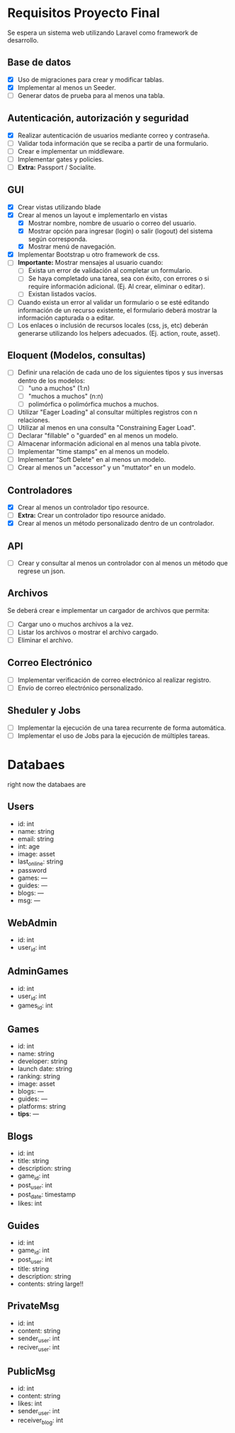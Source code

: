 
* Requisitos Proyecto Final

Se espera un sistema web utilizando Laravel como framework de desarrollo.

** Base de datos

- [X] Uso de migraciones para crear y modificar tablas.
- [X] Implementar al menos un Seeder.
- [ ] Generar datos de prueba para al menos una tabla.

** Autenticación, autorización y seguridad

- [X] Realizar autenticación de usuarios mediante correo y contraseña.
- [ ] Validar toda información que se reciba a partir de una formulario.
- [ ] Crear e implementar un middleware.
- [ ] Implementar gates y policies.
- [ ] **Extra:** Passport / Socialite.

** GUI

- [X] Crear vistas utilizando blade
- [X] Crear al menos un layout e implementarlo en vistas
  + [X] Mostrar nombre, nombre de usuario o correo del usuario.
  + [X] Mostrar opción para ingresar (login) o salir (logout) del sistema según corresponda.
  + [X] Mostrar menú de navegación.
- [X] Implementar Bootstrap u otro framework de css.
- [ ] **Importante:** Mostrar mensajes al usuario cuando:
  + [ ] Exista un error de validación al completar un formulario.
  + [ ] Se haya completado una tarea, sea con éxito, con errores o si require información adicional. (Ej. Al crear, eliminar o editar).
  + [ ] Existan listados vacíos.
- [ ] Cuando exista un error al validar un formulario o se esté editando información de un recurso existente, el formulario deberá mostrar la información capturada o a editar.
- [ ] Los enlaces o inclusión de recursos locales (css, js, etc) deberán generarse utilizando los helpers adecuados. (Ej. action, route, asset).

** Eloquent (Modelos, consultas)

- [ ] Definir una relación de cada uno de los siguientes tipos y sus inversas dentro de los modelos:
  + [ ] "uno a muchos" (1:n)
  + [ ] "muchos a muchos" (n:n)
  + [ ] polimórfica o polimórfica muchos a muchos.
- [ ] Utilizar "Eager Loading" al consultar múltiples registros con n relaciones.
- [ ] Utilizar al menos en una consulta "Constraining Eager Load".
- [ ] Declarar "fillable" o "guarded" en al menos un modelo.
- [ ] Almacenar información adicional en al menos una tabla pivote.
- [ ] Implementar "time stamps" en al menos un modelo.
- [ ] Implementar "Soft Delete" en al menos un modelo.
- [ ] Crear al menos un "accessor" y un "muttator" en un modelo.

** Controladores

- [X] Crear al menos un controlador tipo resource.
- [ ] **Extra:** Crear un controlador tipo resource anidado.
- [X] Crear al menos un método personalizado dentro de un controlador.

** API

- [ ] Crear y consultar al menos un controlador con al menos un método que regrese un json.

** Archivos

Se deberá crear e implementar un cargador de archivos que permita:

- [ ] Cargar uno o muchos archivos a la vez.
- [ ] Listar los archivos o mostrar el archivo cargado.
- [ ] Eliminar el archivo.

** Correo Electrónico

- [ ] Implementar verificación de correo electrónico al realizar registro.
- [ ] Envío de correo electrónico personalizado.

** Sheduler y Jobs

- [ ] Implementar la ejecución de una tarea recurrente de forma automática.
- [ ] Implementar el uso de Jobs para la ejecución de múltiples tareas.

* Databaes
right now the databaes are
** Users
- id: int
- name: string
- email: string
- int: age
- image: asset
- last_online: string
- password
- games: ---
- guides: ---
- blogs: ---
- msg: ---
** WebAdmin
- id: int
- user_id: int
** AdminGames
- id: int
- user_id: int
- games_id: int
** Games
- id: int
- name: string
- developer: string
- launch date: string
- ranking: string
- image: asset
- blogs: ---
- guides: ---
- platforms: string
- *tips*: ---
** Blogs
- id: int
- title: string
- description: string
- game_id: int
- post_user: int
- post_date: timestamp
- likes: int
** Guides
- id: int
- game_id: int
- post_user: int
- title: string
- description: string
- contents: string large!!
** PrivateMsg
- id: int
- content: string
- sender_user: int
- reciver_user: int
** PublicMsg
- id: int
- content: string
- likes: int
- sender_user: int
- receiver_blog: int
